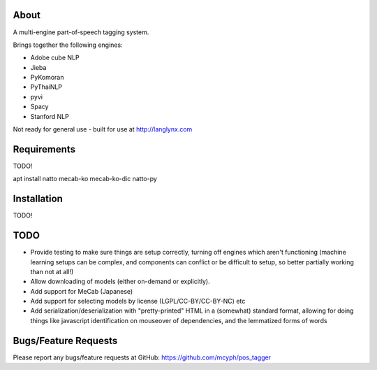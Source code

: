 =====
About
=====

A multi-engine part-of-speech tagging system.

Brings together the following engines:

* Adobe cube NLP
* Jieba
* PyKomoran
* PyThaiNLP
* pyvi
* Spacy
* Stanford NLP

Not ready for general use - built for use at http://langlynx.com

============
Requirements
============

TODO!

apt install natto mecab-ko mecab-ko-dic
natto-py

============
Installation
============

TODO!

============
TODO
============

* Provide testing to make sure things are setup correctly, turning off engines which aren't functioning (machine learning setups can be complex, and components can conflict or be difficult to setup, so better partially working than not at all!)
* Allow downloading of models (either on-demand or explicitly).
* Add support for MeCab (Japanese)
* Add support for selecting models by license (LGPL/CC-BY/CC-BY-NC) etc
* Add serialization/deserialization with "pretty-printed" HTML in a (somewhat) standard format, allowing for doing things like javascript identification on mouseover of dependencies, and the lemmatized forms of words

=====================
Bugs/Feature Requests
=====================

Please report any bugs/feature requests at GitHub:
https://github.com/mcyph/pos_tagger
